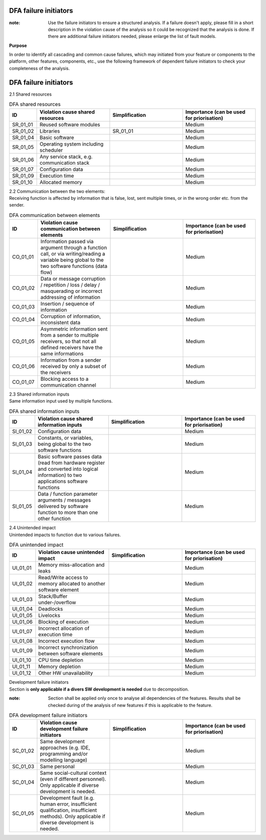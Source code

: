..
   # *******************************************************************************
   # Copyright (c) 2025 Contributors to the Eclipse Foundation
   #
   # See the NOTICE file(s) distributed with this work for additional
   # information regarding copyright ownership.
   #
   # This program and the accompanying materials are made available under the
   # terms of the Apache License Version 2.0 which is available at
   # https://www.apache.org/licenses/LICENSE-2.0
   #
   # SPDX-License-Identifier: Apache-2.0
   # *******************************************************************************

.. _dfa failure initiators:

DFA failure initiators
======================

.. gd_guidl:: DFA failure initiators
  :id: gd_guidl__dfa_failure_initiators
  :status: valid
  :complies: std_wp__iso26262__software_751, std_wp__iso26262__software_753


:note: Use the failure initiators to ensure a structured analysis. If a failure doesn't apply, please fill in a short description in the violation cause of the analysis so it could be recognized that the analysis is done. If there are additional failure initiators needed, please enlarge the list of fault models.

**Purpose**

In order to identify all cascading and common cause failures, which may initiated from your feature or components to the platform, other features, components, etc.,
use the following framework of dependent failure initiators to check your completeness of the analysis.

DFA failure initiators
======================

2.1 Shared resources

.. list-table:: DFA shared resources
  :header-rows: 1
  :widths: 10,30,30,30

  * - ID
    - Violation cause shared resources
    - Simplification
    - Importance (can be used for priorisation)
  * - SR_01_01
    - Reused software modules
    -
    - Medium
  * - SR_01_02
    - Libraries
    - SR_01_01
    - Medium
  * - SR_01_04
    - Basic software
    -
    - Medium
  * - SR_01_05
    - Operating system including scheduler
    -
    - Medium
  * - SR_01_06
    - Any service stack, e.g. communication stack
    -
    - Medium
  * - SR_01_07
    - Configuration data
    -
    - Medium
  * - SR_01_09
    - Execution time
    -
    - Medium
  * - SR_01_10
    - Allocated memory
    -
    - Medium


| 2.2 Communication between the two elements:
| Receiving function is affected by information that is false, lost, sent multiple times, or in the wrong order etc. from the sender.

.. list-table:: DFA communication between elements
  :header-rows: 1
  :widths: 10,30,30,30

  * - ID
    - Violation cause communication between elements
    - Simplification
    - Importance (can be used for priorisation)
  * - CO_01_01
    - Information passed via argument through a function call, or via writing/reading a variable being global to the two software functions (data flow)
    -
    - Medium
  * - CO_01_02
    - Data or message corruption / repetition / loss / delay / masquerading or incorrect addressing of information
    -
    - Medium
  * - CO_01_03
    - Insertion / sequence of information
    -
    - Medium
  * - CO_01_04
    - Corruption of information, inconsistent data
    -
    - Medium
  * - CO_01_05
    - Asymmetric information sent from a sender to multiple receivers, so that not all defined receivers have the same informations
    -
    - Medium
  * - CO_01_06
    - Information from a sender received by only a subset of the receivers
    -
    - Medium
  * - CO_01_07
    - Blocking access to a communication channel
    -
    - Medium

| 2.3 Shared information inputs
| Same information input used by multiple functions.

.. list-table:: DFA shared information inputs
  :header-rows: 1
  :widths: 10,30,30,30

  * - ID
    - Violation cause shared information inputs
    - Simplification
    - Importance (can be used for priorisation)
  * - SI_01_02
    - Configuration data
    -
    - Medium
  * - SI_01_03
    - Constants, or variables, being global to the two software functions
    -
    - Medium
  * - SI_01_04
    - Basic software passes data (read from hardware register and converted into logical information) to two applications software functions
    -
    - Medium
  * - SI_01_05
    - Data / function parameter arguments / messages delivered by software function to more than one other function
    -
    - Medium

| 2.4 Unintended impact
| Unintended impacts to function due to various failures.

.. list-table:: DFA unintended impact
  :header-rows: 1
  :widths: 10,30,30,30

  * - ID
    - Violation cause unintended impact
    - Simplification
    - Importance (can be used for priorisation)
  * - UI_01_01
    - Memory miss-allocation and leaks
    -
    - Medium
  * - UI_01_02
    - Read/Write access to memory allocated to another software element
    -
    - Medium
  * - UI_01_03
    - Stack/Buffer under-/overflow
    -
    - Medium
  * - UI_01_04
    - Deadlocks
    -
    - Medium
  * - UI_01_05
    - Livelocks
    -
    - Medium
  * - UI_01_06
    - Blocking of execution
    -
    - Medium
  * - UI_01_07
    - Incorrect allocation of execution time
    -
    - Medium
  * - UI_01_08
    - Incorrect execution flow
    -
    - Medium
  * - UI_01_09
    - Incorrect synchronization between software elements
    -
    - Medium
  * - UI_01_10
    - CPU time depletion
    -
    - Medium
  * - UI_01_11
    - Memory depletion
    -
    - Medium
  * - UI_01_12
    - Other HW unavailability
    -
    - Medium

| Development failure initiators
| Section is **only applicable if a divers SW development is needed** due to decomposition.

:note: Section shall be applied only once to analyse all dependencies of the features. Results shall be checked during of the analysis of new features if this is applicable to the feature.

.. list-table:: DFA development failure initiators
  :header-rows: 1
  :widths: 10,30,30,30

  * - ID
    - Violation cause development failure initiators
    - Simplification
    - Importance (can be used for priorisation)
  * - SC_01_02
    - Same development approaches (e.g. IDE, programming and/or modelling language)
    -
    - Medium
  * - SC_01_03
    - Same personal
    -
    - Medium
  * - SC_01_04
    - Same social-cultural context (even if different personnel). Only applicable if diverse development is needed.
    -
    - Medium
  * - SC_01_05
    - Development fault (e.g. human error, insufficient qualification, insufficient methods). Only applicable if diverse development is needed.
    -
    - Medium
